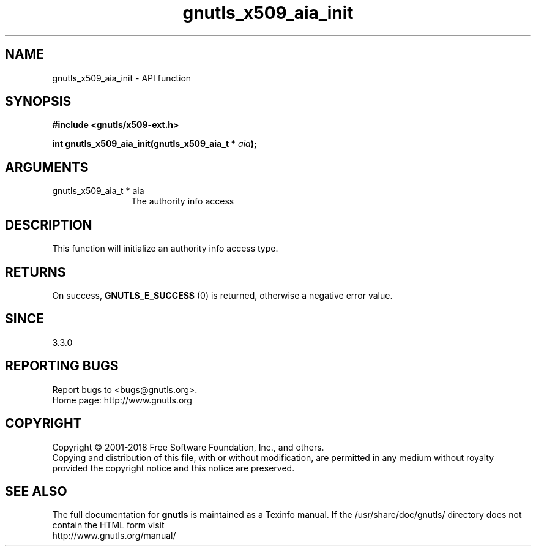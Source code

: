 .\" DO NOT MODIFY THIS FILE!  It was generated by gdoc.
.TH "gnutls_x509_aia_init" 3 "3.6.4" "gnutls" "gnutls"
.SH NAME
gnutls_x509_aia_init \- API function
.SH SYNOPSIS
.B #include <gnutls/x509-ext.h>
.sp
.BI "int gnutls_x509_aia_init(gnutls_x509_aia_t * " aia ");"
.SH ARGUMENTS
.IP "gnutls_x509_aia_t * aia" 12
The authority info access
.SH "DESCRIPTION"
This function will initialize an authority info access type.
.SH "RETURNS"
On success, \fBGNUTLS_E_SUCCESS\fP (0) is returned, otherwise a negative error value.
.SH "SINCE"
3.3.0
.SH "REPORTING BUGS"
Report bugs to <bugs@gnutls.org>.
.br
Home page: http://www.gnutls.org

.SH COPYRIGHT
Copyright \(co 2001-2018 Free Software Foundation, Inc., and others.
.br
Copying and distribution of this file, with or without modification,
are permitted in any medium without royalty provided the copyright
notice and this notice are preserved.
.SH "SEE ALSO"
The full documentation for
.B gnutls
is maintained as a Texinfo manual.
If the /usr/share/doc/gnutls/
directory does not contain the HTML form visit
.B
.IP http://www.gnutls.org/manual/
.PP
